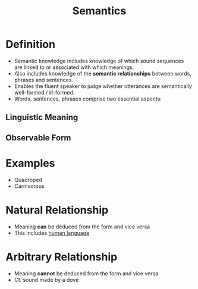 :PROPERTIES:
:ID:       0d486aeb-8483-48d6-a6f1-44313bbc5eb4
:END:
#+title: Semantics
#+filetags: linguistics_foundations

* Definition
- Semantic knowledge includes knowledge of which sound sequences are linked to or associated with which meanings.
- Also includes knowledge of the *semantic relationships* between words, phrases and sentences.
- Enables the fluent speaker to judge whether utterances are semantically well-formed / ill-formed.
- Words, sentences, phrases comprise two essential aspects:
** Linguistic Meaning
** Observable Form

* Examples
- Quadroped
- Carnivorous

* Natural Relationship
- Meaning *can* be deduced from the form and vice versa
- This includes [[id:c6ab9aa1-b6b7-43cb-a755-bcd990db998d][human language]]
[[file:images/natural-relationship.png]]

* Arbitrary Relationship
- Meaning *cannot* be deduced from the form and vice versa
- Cf. sound made by a dove
[[file:images/arbitrary-relationship.png]]

